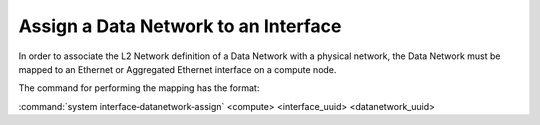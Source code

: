 
.. riw1559818822179
.. _assigning-a-data-network-to-an-interface:

=====================================
Assign a Data Network to an Interface
=====================================

In order to associate the L2 Network definition of a Data Network with a
physical network, the Data Network must be mapped to an Ethernet or Aggregated
Ethernet interface on a compute node.

The command for performing the mapping has the format:

:command:`system interface‐datanetwork‐assign` <compute> <interface\_uuid>
<datanetwork\_uuid>